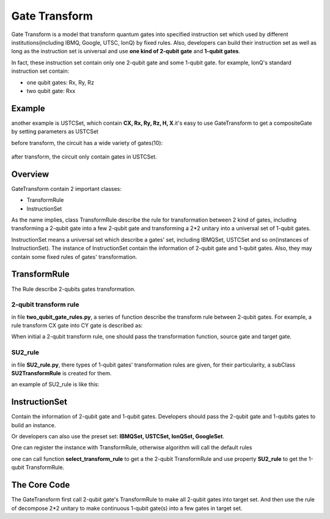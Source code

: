 Gate Transform
=================

Gate Transform is a model that transform quantum gates into specified
instruction set which used by different institutions(including IBMQ, Google,
UTSC, IonQ) by fixed rules. Also, developers can build their instruction set as well as long as
the instruction set is universal and use **one kind of 2-qubit gate** and
**1-qubit gates**.

In fact, these instruction set contain only one 2-qubit gate and some 1-qubit
gate. for example, IonQ's standard instruction set contain:

- one qubit gates: Rx, Ry, Rz
- two qubit gate: Rxx

Example
--------------
another example is USTCSet, which contain **CX, Rx, Ry, Rz, H, X**.\
it's easy to use GateTransform to get a compositeGate by setting parameters as
USTCSet

.. code-block:: python
    :linenos:

    from QuICT.core import *
    from QuICT.qcda.synthesis.gate_transform import *

    if __name__ == "__main__":
        circuit = Circuit(5)
        circuit.random_append(10)
        circuit.draw_photo(show_depth=False)
        compositeGate = GateTransform(circuit, USTCSet)

        new_circuit = Circuit(5)
        new_circuit.set_exec_gates(compositeGate)
        new_circuit.draw_photo(show_depth=False)

before transform, the circuit has a wide variety of gates(10):

.. figure:: ./images/0.jpg

after transform, the circuit only contain gates in USTCSet.

.. figure:: ./images/1.jpg

Overview
--------------
GateTransform contain 2 important classes:

- TransformRule
- InstructionSet

As the name implies, class TransformRule describe the rule for transformation
between 2 kind of gates, including transforming a 2-qubit gate into a few
2-qubit gate and transforming a 2*2 unitary into a universal set of
1-qubit gates.

InstructionSet means a universal set which describe a
gates' set, including IBMQSet, USTCSet and so on(instances of InstructionSet).
The instance of InstructionSet contain the information of 2-qubit gate and
1-qubit gates. Also, they may contain some fixed rules of gates' transformation.

TransformRule
--------------
The Rule describe 2-qubits gates transformation.

2-qubit transform rule
^^^^^^^^^^^^^^^^^^^^^^^^^^^^^^^^^^^^
in file **two_qubit_gate_rules.py**, a series of function describe the
transform rule between 2-qubit gates. For example, a rule transform CX gate
into CY gate is described as:

.. code-block:: python
    :linenos:

    def _cx2cy_rule(gate):
        targs = gate.affectArgs
        compositeGate = CompositeGate()
        with compositeGate:
            S & targs[1]
            CY & targs
            S_dagger & targs[1]
        return compositeGate
    Cx2CyRule = TransformRule(_cx2cy_rule, CX, CY)

When initial a 2-qubit transform rule, one should pass the transformation
function, source gate and target gate.

SU2_rule
^^^^^^^^^^^^^^^^^^
in file **SU2_rule.py**, there types of 1-qubit gates' transformation rules are
given, for their particularity, a subClass **SU2TransformRule** is created for
them.

an example of SU2_rule is like this:

.. code-block:: python
    :linenos:

    def _zyzRule(gate):
        """ decomposition the unitary gate with 2 * 2 unitary into Rz Ry Rz sequence
        Args:
            gate(Unitary): the gate to be decomposed

        Returns:
            compositeGate: a list of compositeGate
        """
        unitary = gate.matrix
        targ = gate.targ
        eps = 1e-13

        det = linalg.det(unitary)
        beta_plus_delta = 0
        beta_dec_delta = 0
        if abs(det - 1) > eps:
            unitary[:] /= np.sqrt(det)

        if abs(unitary[0, 0]) > abs(unitary[0, 1]) > eps:
            gamma = _arccos((2 * (unitary[0, 0] * unitary[1, 1]).real - 1))
        else:
            gamma = _arccos((2 * (unitary[0, 1] * unitary[1, 0]).real + 1))
        if abs(unitary[0, 0]) > eps:
            beta_plus_delta = -np.angle(unitary[0, 0] / np.cos(gamma / 2)) * 2
        if abs(unitary[0, 1]) > eps:
            beta_dec_delta = np.angle(unitary[1, 0] / np.sin(gamma / 2)) * 2

        beta = (beta_plus_delta + beta_dec_delta) / 2
        delta = beta_plus_delta - beta
        compositeGate = CompositeGate()
        with compositeGate:
            if not _check2pi(delta):
                Rz(delta) & targ
            if not _check2pi(gamma):
                Ry(gamma) & targ
            if not _check2pi(beta):
                Rz(beta) & targ
        return compositeGate

    ZyzRule = SU2TransformRule(_zyzRule)

InstructionSet
--------------
Contain the information of 2-qubit gate and 1-qubit gates. Developers should
pass the 2-qubit gate and 1-qubits gates to build an instance.

Or developers can also use the preset set: **IBMQSet, USTCSet, IonQSet,
GoogleSet**.

.. code-block:: python
    :linenos:

    buildSet = InstructionSet(CY, [Rz, Ry])

One can register the instance with TransformRule, otherwise algorithm will call
the default rules

.. code-block:: python
    :linenos:

    buildSet.register_SU2_rule(ZyzRule)
    buildSet.register_rule_map(Cx2CyRule)

one can call function **select_transform_rule** to get a the 2-qubit
TransformRule and use property **SU2_rule** to get the 1-qubit TransformRule.

.. code-block:: python
    :linenos:

    def select_transform_rule(self, source) ->  TransformRule:
        """ choose a rule which transforms source gate into target gate(2-qubit)

        Args:
            source(BasicGate/int): the id of source gate

        Returns:
            TransformRule: the transform rules
        """

    @property
    def SU2_rule(self) -> TransformRule:
        """ the rule of decompose 2*2 unitary into target gates

        Returns:
            TransformRule: the corresponding rule
        """

The Core Code
--------------
The GateTransform first call 2-qubit gate's TransformRule to make all 2-qubit
gates into target set. And then use the rule of decompose 2*2 unitary to make
continuous 1-qubit gate(s) into a few gates in target set.

.. code-block:: python
    :linenos:

    def _two_qubit_transform(source, instruction_set):
        """ transform source gate into target gate with function

        if function is None, find the default rule

        Args:
            source(BasicGate): the source gate
            instruction_set(InstructionSet): the target instruction set

        Returns:
            TransformRule: the gate list which contains only 2-qubit gates in target instruction set and one qubit gates
        """
        return instruction_set.select_transform_rule(source)

    compositeGate = CompositeGate(circuit if isinstance(circuit, CompositeGate) else circuit.gates, with_copy = False)

    # transform 2-qubits gate
    compositeGateStep1 = CompositeGate()
    for gate in compositeGate:
        if gate.targets + gate.controls > 2:
            raise Exception("gate_transform only support 2-qubit and 1-qubit gate now.")
        if gate.type() != instruction_set.two_qubit_gate and gate.targets + gate.controls == 2:
            rule = instruction_set.select_transform_rule(gate)
            compositeGateStep1.extend(rule.transform(gate))
        else:
            compositeGateStep1.append(gate)

    # transform one qubit gate
    compositeGateStep2 = CompositeGate()
    unitaries = [np.identity(2, dtype=np.complex128) for _ in range(circuit.circuit_width())]
    for gate in compositeGateStep1:
        if gate.targets + gate.controls == 2:
            targs = gate.affectArgs
            compositeGateStep2.extend(instruction_set.SU2_rule.transform(Unitary(unitaries[targs[0]]) & targs[0]))
            compositeGateStep2.extend(instruction_set.SU2_rule.transform(Unitary(unitaries[targs[1]]) & targs[1]))
            unitaries[targs[0]] = np.identity(2, dtype=np.complex128)
            unitaries[targs[1]] = np.identity(2, dtype=np.complex128)
            compositeGateStep2.append(gate)
        else:
            unitaries[gate.targ] = np.dot(gate.matrix, unitaries[gate.targ])
    for i in range(circuit.circuit_width()):
        compositeGateStep2.extend(instruction_set.SU2_rule.transform(Unitary(unitaries[i]) & i))
    return compositeGateStep2
